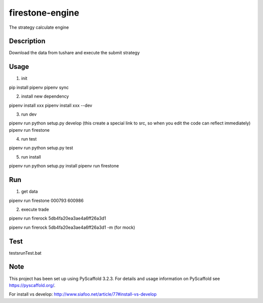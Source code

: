 ================
firestone-engine
================


The strategy calculate engine


Description
===========

Download the data from tushare and execute the submit strategy

Usage
=====

(1) init

pip install pipenv
pipenv sync

(2) install new dependency

pipenv install xxx
pipenv install xxx --dev

(3) run dev

pipenv run python setup.py develop (this create a special link to src, so when you edit the code can reflect immediately)
pipenv run firestone

(4) run test

pipenv run python setup.py test

(5) run install

pipenv run python setup.py install
pipenv run firestone

Run
====

(1) get data

pipenv run firestone 000793 600986

(2) execute trade

pipenv run firerock 5db4fa20ea3ae4a6ff26a3d1

pipenv run firerock 5db4fa20ea3ae4a6ff26a3d1 -m  (for mock)

Test
====

tests\runTest.bat

Note
====

This project has been set up using PyScaffold 3.2.3. For details and usage
information on PyScaffold see https://pyscaffold.org/.

For install vs develop:
http://www.siafoo.net/article/77#install-vs-develop
